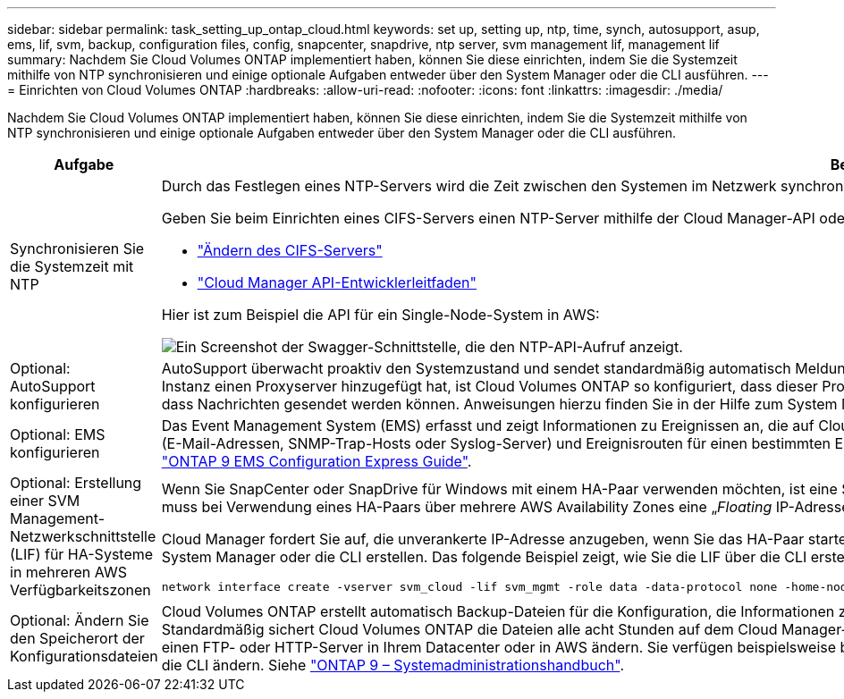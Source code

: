 ---
sidebar: sidebar 
permalink: task_setting_up_ontap_cloud.html 
keywords: set up, setting up, ntp, time, synch, autosupport, asup, ems, lif, svm, backup, configuration files, config, snapcenter, snapdrive, ntp server, svm management lif, management lif 
summary: Nachdem Sie Cloud Volumes ONTAP implementiert haben, können Sie diese einrichten, indem Sie die Systemzeit mithilfe von NTP synchronisieren und einige optionale Aufgaben entweder über den System Manager oder die CLI ausführen. 
---
= Einrichten von Cloud Volumes ONTAP
:hardbreaks:
:allow-uri-read: 
:nofooter: 
:icons: font
:linkattrs: 
:imagesdir: ./media/


[role="lead"]
Nachdem Sie Cloud Volumes ONTAP implementiert haben, können Sie diese einrichten, indem Sie die Systemzeit mithilfe von NTP synchronisieren und einige optionale Aufgaben entweder über den System Manager oder die CLI ausführen.

[cols="30,70"]
|===
| Aufgabe | Beschreibung 


| Synchronisieren Sie die Systemzeit mit NTP  a| 
Durch das Festlegen eines NTP-Servers wird die Zeit zwischen den Systemen im Netzwerk synchronisiert, wodurch Probleme aufgrund von Zeitunterschieden vermieden werden können.

Geben Sie beim Einrichten eines CIFS-Servers einen NTP-Server mithilfe der Cloud Manager-API oder von der Benutzeroberfläche an.

* link:task_managing_storage.html#modifying-the-cifs-server["Ändern des CIFS-Servers"]
* link:api.html["Cloud Manager API-Entwicklerleitfaden"^]


Hier ist zum Beispiel die API für ein Single-Node-System in AWS:

image:screenshot_ntp_server_api.gif["Ein Screenshot der Swagger-Schnittstelle, die den NTP-API-Aufruf anzeigt."]



| Optional: AutoSupport konfigurieren | AutoSupport überwacht proaktiv den Systemzustand und sendet standardmäßig automatisch Meldungen an den technischen Support von NetApp. Wenn Cloud Manager Admin Cloud Manager vor dem Start der Instanz einen Proxyserver hinzugefügt hat, ist Cloud Volumes ONTAP so konfiguriert, dass dieser Proxyserver für AutoSupport Nachrichten verwendet wird. Sie sollten AutoSupport testen, um sicherzustellen, dass Nachrichten gesendet werden können. Anweisungen hierzu finden Sie in der Hilfe zum System Manager oder in der http://docs.netapp.com/ontap-9/topic/com.netapp.doc.dot-cm-sag/home.html["ONTAP 9 – Systemadministrationshandbuch"^]. 


| Optional: EMS konfigurieren | Das Event Management System (EMS) erfasst und zeigt Informationen zu Ereignissen an, die auf Cloud Volumes ONTAP Systemen auftreten. Um Ereignisbenachrichtigungen zu erhalten, können Sie Ereignisziele (E-Mail-Adressen, SNMP-Trap-Hosts oder Syslog-Server) und Ereignisrouten für einen bestimmten Ereignisschweregrad festlegen. Sie können EMS über die CLI konfigurieren. Anweisungen hierzu finden Sie im http://docs.netapp.com/ontap-9/topic/com.netapp.doc.exp-ems/home.html["ONTAP 9 EMS Configuration Express Guide"^]. 


| Optional: Erstellung einer SVM Management-Netzwerkschnittstelle (LIF) für HA-Systeme in mehreren AWS Verfügbarkeitszonen  a| 
Wenn Sie SnapCenter oder SnapDrive für Windows mit einem HA-Paar verwenden möchten, ist eine Storage Virtual Machine (SVM) Management Network Interface (LIF) erforderlich. Die SVM-Management-LIF muss bei Verwendung eines HA-Paars über mehrere AWS Availability Zones eine „_Floating_ IP-Adresse“ verwenden.

Cloud Manager fordert Sie auf, die unverankerte IP-Adresse anzugeben, wenn Sie das HA-Paar starten. Wenn Sie die IP-Adresse nicht angegeben haben, können Sie die SVM Management-LIF selbst über den System Manager oder die CLI erstellen. Das folgende Beispiel zeigt, wie Sie die LIF über die CLI erstellen:

....
network interface create -vserver svm_cloud -lif svm_mgmt -role data -data-protocol none -home-node cloud-01 -home-port e0a -address 10.0.2.126 -netmask 255.255.255.0 -status-admin up -firewall-policy mgmt
....


| Optional: Ändern Sie den Speicherort der Konfigurationsdateien | Cloud Volumes ONTAP erstellt automatisch Backup-Dateien für die Konfiguration, die Informationen zu den konfigurierbaren Optionen enthalten, die für einen ordnungsgemäßen Betrieb erforderlich sind. Standardmäßig sichert Cloud Volumes ONTAP die Dateien alle acht Stunden auf dem Cloud Manager-Host. Wenn Sie die Backups an einen anderen Speicherort senden möchten, können Sie den Speicherort auf einen FTP- oder HTTP-Server in Ihrem Datacenter oder in AWS ändern. Sie verfügen beispielsweise bereits über einen Backup-Speicherort für Ihre FAS Storage-Systeme. Sie können den Backup-Speicherort über die CLI ändern. Siehe http://docs.netapp.com/ontap-9/topic/com.netapp.doc.dot-cm-sag/home.html["ONTAP 9 – Systemadministrationshandbuch"^]. 
|===